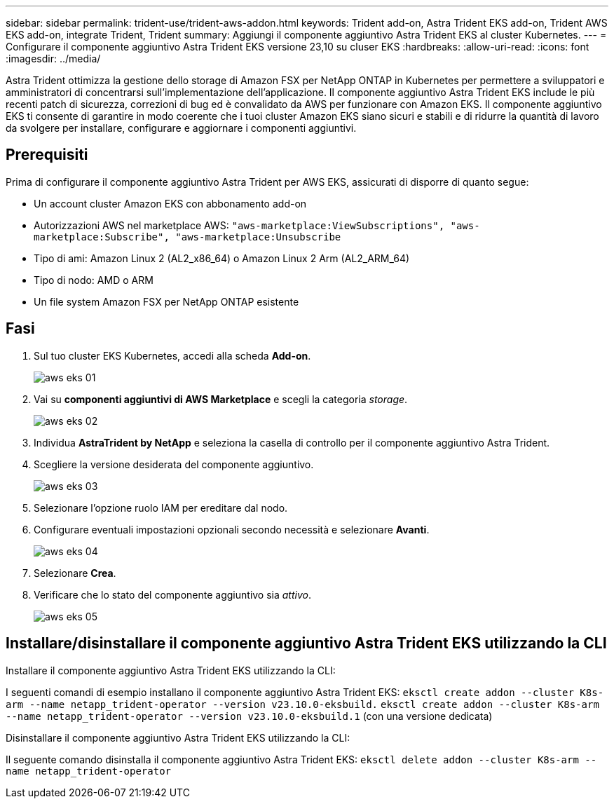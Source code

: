 ---
sidebar: sidebar 
permalink: trident-use/trident-aws-addon.html 
keywords: Trident add-on, Astra Trident EKS add-on, Trident AWS EKS add-on, integrate Trident, Trident 
summary: Aggiungi il componente aggiuntivo Astra Trident EKS al cluster Kubernetes. 
---
= Configurare il componente aggiuntivo Astra Trident EKS versione 23,10 su cluser EKS
:hardbreaks:
:allow-uri-read: 
:icons: font
:imagesdir: ../media/


[role="lead"]
Astra Trident ottimizza la gestione dello storage di Amazon FSX per NetApp ONTAP in Kubernetes per permettere a sviluppatori e amministratori di concentrarsi sull'implementazione dell'applicazione. Il componente aggiuntivo Astra Trident EKS include le più recenti patch di sicurezza, correzioni di bug ed è convalidato da AWS per funzionare con Amazon EKS. Il componente aggiuntivo EKS ti consente di garantire in modo coerente che i tuoi cluster Amazon EKS siano sicuri e stabili e di ridurre la quantità di lavoro da svolgere per installare, configurare e aggiornare i componenti aggiuntivi.



== Prerequisiti

Prima di configurare il componente aggiuntivo Astra Trident per AWS EKS, assicurati di disporre di quanto segue:

* Un account cluster Amazon EKS con abbonamento add-on
* Autorizzazioni AWS nel marketplace AWS:
`"aws-marketplace:ViewSubscriptions",
"aws-marketplace:Subscribe",
"aws-marketplace:Unsubscribe`
* Tipo di ami: Amazon Linux 2 (AL2_x86_64) o Amazon Linux 2 Arm (AL2_ARM_64)
* Tipo di nodo: AMD o ARM
* Un file system Amazon FSX per NetApp ONTAP esistente




== Fasi

. Sul tuo cluster EKS Kubernetes, accedi alla scheda *Add-on*.
+
image::../media/aws-eks-01.png[aws eks 01]

. Vai su *componenti aggiuntivi di AWS Marketplace* e scegli la categoria _storage_.
+
image::../media/aws-eks-02.png[aws eks 02]

. Individua *AstraTrident by NetApp* e seleziona la casella di controllo per il componente aggiuntivo Astra Trident.
. Scegliere la versione desiderata del componente aggiuntivo.
+
image::../media/aws-eks-03.png[aws eks 03]

. Selezionare l'opzione ruolo IAM per ereditare dal nodo.
. Configurare eventuali impostazioni opzionali secondo necessità e selezionare *Avanti*.
+
image::../media/aws-eks-04.png[aws eks 04]

. Selezionare *Crea*.
. Verificare che lo stato del componente aggiuntivo sia _attivo_.
+
image::../media/aws-eks-05.png[aws eks 05]





== Installare/disinstallare il componente aggiuntivo Astra Trident EKS utilizzando la CLI

.Installare il componente aggiuntivo Astra Trident EKS utilizzando la CLI:
I seguenti comandi di esempio installano il componente aggiuntivo Astra Trident EKS:
`eksctl create addon --cluster K8s-arm --name netapp_trident-operator --version v23.10.0-eksbuild.`
`eksctl create addon --cluster K8s-arm --name netapp_trident-operator --version v23.10.0-eksbuild.1` (con una versione dedicata)

.Disinstallare il componente aggiuntivo Astra Trident EKS utilizzando la CLI:
Il seguente comando disinstalla il componente aggiuntivo Astra Trident EKS:
`eksctl delete addon --cluster K8s-arm --name netapp_trident-operator`

